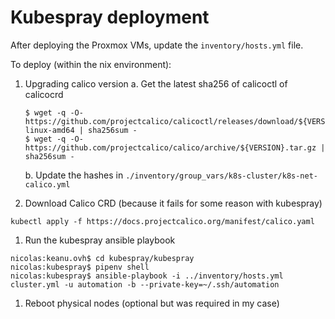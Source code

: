 * Kubespray deployment
  :PROPERTIES:
  :CUSTOM_ID: kubespray-deployment
  :END:
After deploying the Proxmox VMs, update the =inventory/hosts.yml= file.

To deploy (within the nix environment):

1. Upgrading calico version
   a. Get the latest sha256 of calicoctl of calicocrd
       #+begin_example
       $ wget -q -O- https://github.com/projectcalico/calicoctl/releases/download/${VERSION}/calicoctl-linux-amd64 | sha256sum -
       $ wget -q -O- https://github.com/projectcalico/calico/archive/${VERSION}.tar.gz | sha256sum -
       #+end_example
   b. Update the hashes in =./inventory/group_vars/k8s-cluster/k8s-net-calico.yml=
2. Download Calico CRD (because it fails for some reason with kubespray)
#+begin_example
kubectl apply -f https://docs.projectcalico.org/manifest/calico.yaml
#+end_example
3. Run the kubespray ansible playbook
#+begin_example
  nicolas:keanu.ovh$ cd kubespray/kubespray
  nicolas:kubespray$ pipenv shell
  nicolas:kubespray$ ansible-playbook -i ../inventory/hosts.yml cluster.yml -u automation -b --private-key=~/.ssh/automation
#+end_example
3. Reboot physical nodes (optional but was required in my case)
